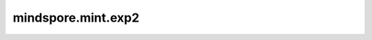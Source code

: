 mindspore.mint.exp2
=============================

.. py:function:: mindspore.mint.exp2(input)

    逐元素计算Tensor `input` 以2为底的指数。

    .. math::
        out_i = 2^{input_i}

    参数：
        - **input** (Tensor) - 输入Tensor。

    返回：
        Tensor，shape与 `input` 相同。

    异常：
        - **TypeError** - 如果 `input` 不是Tensor。
